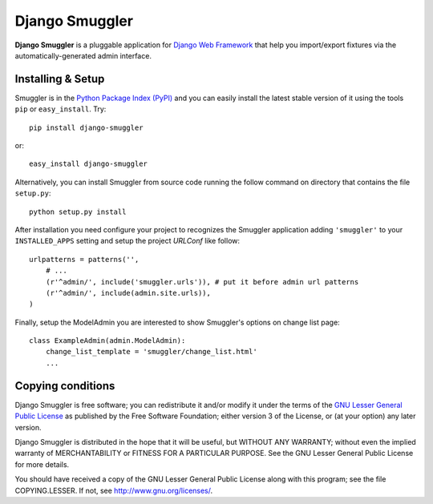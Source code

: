 ===============
Django Smuggler
===============

**Django Smuggler** is a pluggable application for `Django Web Framework`_ that
help you import/export fixtures via the automatically-generated admin
interface.

.. _`Django Web Framework`: http://www.djangoproject.com


Installing & Setup
==================

Smuggler is in the `Python Package Index (PyPI)`_ and you can easily install
the latest stable version of it using the tools ``pip`` or
``easy_install``. Try::

  pip install django-smuggler

or::

  easy_install django-smuggler

.. _`Python Package Index (PyPI)`: http://pypi.python.org


Alternatively, you can install Smuggler from source code running the follow
command on directory that contains the file ``setup.py``::

  python setup.py install

.. image:: http://github.com/semente/django-smuggler/raw/master/etc/screenshot-1.png
   :alt: import form
   :align: center

After installation you need configure your project to recognizes the Smuggler
application adding ``'smuggler'`` to your ``INSTALLED_APPS`` setting and setup
the project *URLConf* like follow::

  urlpatterns = patterns('',
      # ...
      (r'^admin/', include('smuggler.urls')), # put it before admin url patterns
      (r'^admin/', include(admin.site.urls)),
  )

Finally, setup the ModelAdmin you are interested to show Smuggler's options on
change list page::

    class ExampleAdmin(admin.ModelAdmin):
        change_list_template = 'smuggler/change_list.html'
        ...

.. image:: http://github.com/semente/django-smuggler/raw/master/etc/screenshot-0.png
   :alt: buttons on change_list.html
   :align: center


Copying conditions
==================

Django Smuggler is free software; you can redistribute it and/or modify it
under the terms of the `GNU Lesser General Public License`_ as published by the
Free Software Foundation; either version 3 of the License, or (at your option)
any later version.

Django Smuggler is distributed in the hope that it will be useful, but WITHOUT
ANY WARRANTY; without even the implied warranty of MERCHANTABILITY or FITNESS
FOR A PARTICULAR PURPOSE. See the GNU Lesser General Public License for more
details.

You should have received a copy of the GNU Lesser General Public License along
with this program; see the file COPYING.LESSER. If not, see
http://www.gnu.org/licenses/.

.. _`GNU Lesser General Public License`: http://www.gnu.org/licenses/lgpl-3.0-standalone.html

